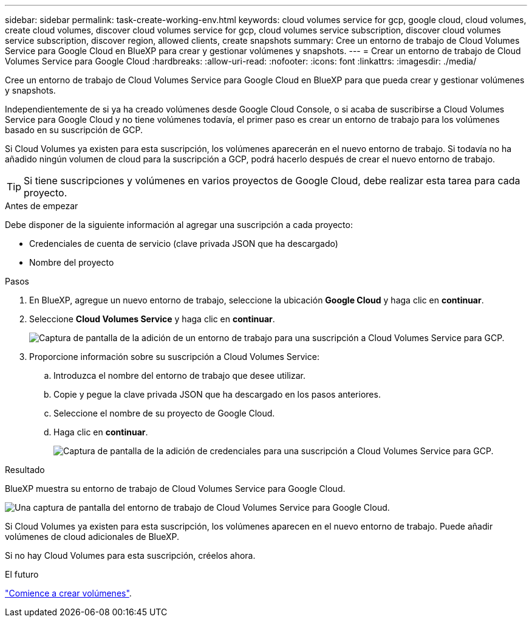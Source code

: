 ---
sidebar: sidebar 
permalink: task-create-working-env.html 
keywords: cloud volumes service for gcp, google cloud, cloud volumes, create cloud volumes, discover cloud volumes service for gcp, cloud volumes service subscription, discover cloud volumes service subscription, discover region, allowed clients, create snapshots 
summary: Cree un entorno de trabajo de Cloud Volumes Service para Google Cloud en BlueXP para crear y gestionar volúmenes y snapshots. 
---
= Crear un entorno de trabajo de Cloud Volumes Service para Google Cloud
:hardbreaks:
:allow-uri-read: 
:nofooter: 
:icons: font
:linkattrs: 
:imagesdir: ./media/


[role="lead"]
Cree un entorno de trabajo de Cloud Volumes Service para Google Cloud en BlueXP para que pueda crear y gestionar volúmenes y snapshots.

Independientemente de si ya ha creado volúmenes desde Google Cloud Console, o si acaba de suscribirse a Cloud Volumes Service para Google Cloud y no tiene volúmenes todavía, el primer paso es crear un entorno de trabajo para los volúmenes basado en su suscripción de GCP.

Si Cloud Volumes ya existen para esta suscripción, los volúmenes aparecerán en el nuevo entorno de trabajo. Si todavía no ha añadido ningún volumen de cloud para la suscripción a GCP, podrá hacerlo después de crear el nuevo entorno de trabajo.


TIP: Si tiene suscripciones y volúmenes en varios proyectos de Google Cloud, debe realizar esta tarea para cada proyecto.

.Antes de empezar
Debe disponer de la siguiente información al agregar una suscripción a cada proyecto:

* Credenciales de cuenta de servicio (clave privada JSON que ha descargado)
* Nombre del proyecto


.Pasos
. En BlueXP, agregue un nuevo entorno de trabajo, seleccione la ubicación *Google Cloud* y haga clic en *continuar*.
. Seleccione *Cloud Volumes Service* y haga clic en *continuar*.
+
image:screenshot_add_cvs_gcp_working_env.png["Captura de pantalla de la adición de un entorno de trabajo para una suscripción a Cloud Volumes Service para GCP."]

. Proporcione información sobre su suscripción a Cloud Volumes Service:
+
.. Introduzca el nombre del entorno de trabajo que desee utilizar.
.. Copie y pegue la clave privada JSON que ha descargado en los pasos anteriores.
.. Seleccione el nombre de su proyecto de Google Cloud.
.. Haga clic en *continuar*.
+
image:screenshot_add_cvs_gcp_credentials.png["Captura de pantalla de la adición de credenciales para una suscripción a Cloud Volumes Service para GCP."]





.Resultado
BlueXP muestra su entorno de trabajo de Cloud Volumes Service para Google Cloud.

image:screenshot_cvs_gcp_cloud.png["Una captura de pantalla del entorno de trabajo de Cloud Volumes Service para Google Cloud."]

Si Cloud Volumes ya existen para esta suscripción, los volúmenes aparecen en el nuevo entorno de trabajo. Puede añadir volúmenes de cloud adicionales de BlueXP.

Si no hay Cloud Volumes para esta suscripción, créelos ahora.

.El futuro
link:task-create-volumes.html["Comience a crear volúmenes"].
